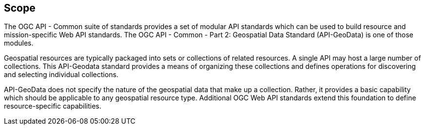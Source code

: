 == Scope

The OGC API - Common suite of standards provides a set of modular API standards which can be used to build resource and mission-specific Web API standards. The OGC API - Common - Part 2: Geospatial Data Standard (API-GeoData) is one of those modules.

Geospatial resources are typically packaged into sets or collections of related resources. A single API may host a large number of collections. This API-Geodata standard provides a means of organizing these collections and defines operations for discovering and selecting individual collections.

API-GeoData does not specify the nature of the geospatial data that make up a collection. Rather, it provides a basic capability which should be applicable to any geospatial resource type. Additional OGC Web API standards extend this foundation to define resource-specific capabilities.

